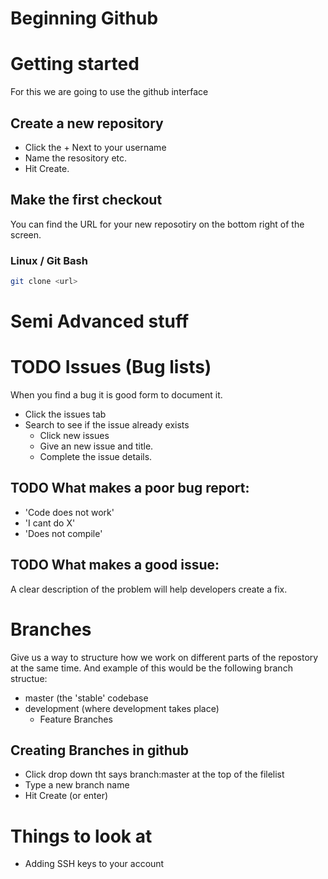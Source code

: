 * Beginning Github

* Getting started
For this we are going to use the github interface

** Create a new repository
 - Click the + Next to your username
 - Name the resository etc.
 - Hit Create.

** Make the first checkout
You can find the URL for your new reposotiry on the bottom right of the screen.
*** Linux / Git Bash

#+begin_src bash
git clone <url>
#+end_src

* Semi Advanced stuff
* TODO Issues (Bug lists)
When you find a bug it is good form to document it.

- Click the issues tab
- Search to see if the issue already exists
  - Click new issues
  - Give an new issue and title.
  - Complete the issue details.

** TODO What makes a poor bug report:
- 'Code does not work'
- 'I cant do X'
- 'Does not compile'

** TODO What makes a good issue:
A clear description of the problem will help developers create a fix.



* Branches
Give us a way to structure how we work on different parts of the repostory at the same time.
And example of this would be the following branch structue:

 - master (the 'stable' codebase
 - development (where development takes place)
   - Feature Branches

** Creating Branches in github
- Click drop down tht says branch:master at the top of the filelist
- Type a new branch name
- Hit Create (or enter)







* Things to look at
- Adding SSH keys to your account

